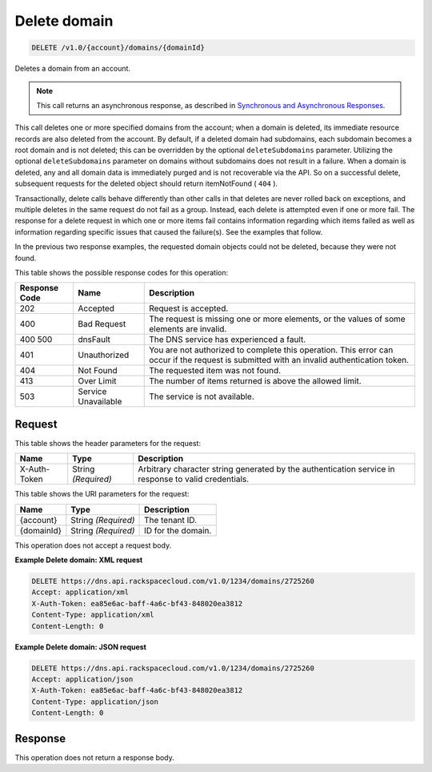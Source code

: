 
.. THIS OUTPUT IS GENERATED FROM THE WADL. DO NOT EDIT.

.. _delete-delete-domain-v1.0-account-domains-domainid:

Delete domain
^^^^^^^^^^^^^^^^^^^^^^^^^^^^^^^^^^^^^^^^^^^^^^^^^^^^^^^^^^^^^^^^^^^^^^^^^^^^^^^^

.. code::

    DELETE /v1.0/{account}/domains/{domainId}

Deletes a domain from an account.

.. note::
   This call returns an asynchronous response, as described in `Synchronous and Asynchronous Responses <http://docs.rackspace.com/cdns/api/v1.0/cdns-devguide/content/sync_asynch_responses.html>`__.
   
   

This call deletes one or more specified domains from the account; when a domain is deleted, its immediate resource records are also deleted from the account. By default, if a deleted domain had subdomains, each subdomain becomes a root domain and is not deleted; this can be overridden by the optional ``deleteSubdomains`` parameter. Utilizing the optional ``deleteSubdomains`` parameter on domains without subdomains does not result in a failure. When a domain is deleted, any and all domain data is immediately purged and is not recoverable via the API. So on a successful delete, subsequent requests for the deleted object should return itemNotFound ( ``404`` ).

Transactionally, delete calls behave differently than other calls in that deletes are never rolled back on exceptions, and multiple deletes in the same request do not fail as a group. Instead, each delete is attempted even if one or more fail. The response for a delete request in which one or more items fail contains information regarding which items failed as well as information regarding specific issues that caused the failure(s). See the examples that follow.

In the previous two response examples, the requested domain objects could not be deleted, because they were not found.



This table shows the possible response codes for this operation:


+--------------------------+-------------------------+-------------------------+
|Response Code             |Name                     |Description              |
+==========================+=========================+=========================+
|202                       |Accepted                 |Request is accepted.     |
+--------------------------+-------------------------+-------------------------+
|400                       |Bad Request              |The request is missing   |
|                          |                         |one or more elements, or |
|                          |                         |the values of some       |
|                          |                         |elements are invalid.    |
+--------------------------+-------------------------+-------------------------+
|400 500                   |dnsFault                 |The DNS service has      |
|                          |                         |experienced a fault.     |
+--------------------------+-------------------------+-------------------------+
|401                       |Unauthorized             |You are not authorized   |
|                          |                         |to complete this         |
|                          |                         |operation. This error    |
|                          |                         |can occur if the request |
|                          |                         |is submitted with an     |
|                          |                         |invalid authentication   |
|                          |                         |token.                   |
+--------------------------+-------------------------+-------------------------+
|404                       |Not Found                |The requested item was   |
|                          |                         |not found.               |
+--------------------------+-------------------------+-------------------------+
|413                       |Over Limit               |The number of items      |
|                          |                         |returned is above the    |
|                          |                         |allowed limit.           |
+--------------------------+-------------------------+-------------------------+
|503                       |Service Unavailable      |The service is not       |
|                          |                         |available.               |
+--------------------------+-------------------------+-------------------------+


Request
""""""""""""""""


This table shows the header parameters for the request:

+--------------------------+-------------------------+-------------------------+
|Name                      |Type                     |Description              |
+==========================+=========================+=========================+
|X-Auth-Token              |String *(Required)*      |Arbitrary character      |
|                          |                         |string generated by the  |
|                          |                         |authentication service   |
|                          |                         |in response to valid     |
|                          |                         |credentials.             |
+--------------------------+-------------------------+-------------------------+




This table shows the URI parameters for the request:

+--------------------------+-------------------------+-------------------------+
|Name                      |Type                     |Description              |
+==========================+=========================+=========================+
|{account}                 |String *(Required)*      |The tenant ID.           |
+--------------------------+-------------------------+-------------------------+
|{domainId}                |String *(Required)*      |ID for the domain.       |
+--------------------------+-------------------------+-------------------------+





This operation does not accept a request body.




**Example Delete domain: XML request**


.. code::

   DELETE https://dns.api.rackspacecloud.com/v1.0/1234/domains/2725260
   Accept: application/xml
   X-Auth-Token: ea85e6ac-baff-4a6c-bf43-848020ea3812
   Content-Type: application/xml
   Content-Length: 0
   





**Example Delete domain: JSON request**


.. code::

   DELETE https://dns.api.rackspacecloud.com/v1.0/1234/domains/2725260
   Accept: application/json
   X-Auth-Token: ea85e6ac-baff-4a6c-bf43-848020ea3812
   Content-Type: application/json
   Content-Length: 0
   





Response
""""""""""""""""






This operation does not return a response body.




